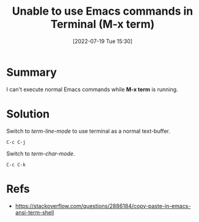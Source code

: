 :PROPERTIES:
:ID:       4c091332-6698-469c-ac88-082e448d2c3b
:END:
#+title: Unable to use Emacs commands in Terminal (M-x term)
#+date: [2022-07-19 Tue 15:30]
#+filetags: :issue:emacs:terminal:charmode:linemode:

* Summary
I can't execute normal Emacs commands while *M-x term* is running.

* Solution
Switch to /term-line-mode/ to use terminal as a normal text-buffer.
#+begin_src
  C-c C-j
#+end_src

Switch to  /term-char-mode/.
#+begin_src
  C-c C-k
#+end_src

* Refs
- [[https://stackoverflow.com/questions/2886184/copy-paste-in-emacs-ansi-term-shell]]

